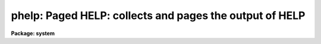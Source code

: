 .. _phelp:

phelp: Paged HELP: collects and pages the output of HELP
========================================================

**Package: system**

.. raw:: html

  </tr></table><p>
  <h3>Name</h3>
  <!-- BeginSection: 'NAME' -->
  <p>
  phelp -- page the output of the HELP task
  </p>
  <!-- EndSection:   'NAME' -->
  <h3>Usage</h3>
  <!-- BeginSection: 'USAGE' -->
  <p>
  phelp template
  </p>
  <!-- EndSection:   'USAGE' -->
  <h3>Parameters</h3>
  <!-- BeginSection: 'PARAMETERS' -->
  <p>
  The <i>phelp</i> parameters are the same as for <i>help</i> except that
  the <i>page</i> and <i>nlpp</i> parameters are omitted.
  </p>
  <!-- EndSection:   'PARAMETERS' -->
  <h3>Description</h3>
  <!-- BeginSection: 'DESCRIPTION' -->
  <p>
  The <i>phelp</i> task is a front end to <i>help</i> which spools the output
  of <i>help</i> in a scratch file, then calls the file pager <i>page</i> to
  view the output text.  The advantage is that while <i>help</i> pages its
  output, one can only move forward through the output text.  By using
  <i>phelp</i> it is possible to randomly scan the spooled help text, e.g.,
  skipping forward to get a quick overview and then backing up to read the
  details more carefully.  This capability is especially useful when viewing
  large multipage help pages, or when viewing a number of related help pages
  all at once.
  </p>
  <!-- EndSection:   'DESCRIPTION' -->
  <h3>Examples</h3>
  <!-- BeginSection: 'EXAMPLES' -->
  <p>
  1. Page the help page for the <i>mkpkg</i> task.
  </p>
  <p>
      cl&gt; phelp mkpkg
  </p>
  <p>
  2. View the help pages for all the tasks in the IMAGES package.
  </p>
  <p>
      cl&gt; phelp images.*
  </p>
  <p>
  When viewing multiple help pages as in this last example, note that the
  <tt>'N'</tt> and <tt>'P'</tt> keystrokes in the pager may be used to move to the next or
  previous help page.  <tt>"."</tt> will return to the first help page (the start
  of the spooled help text) and <tt>'G'</tt> will skip to the end of file.  Type <tt>'?'</tt>
  while in the pager to get a summary of the most often used keystrokes.
  </p>
  <p>
  3. Format and page the Lroff (IRAF HELP) format document <tt>"MWCS.hlp"</tt> in
  the system directory <tt>"mwcs"</tt>.
  </p>
  <pre>
      cl&gt; cd mwcs
      cl&gt; phelp MWCS.hlp fi+
  </pre>
  <p>
  In this case the text being viewed is not part of the on-line help system,
  but is a technical document describing one of the IRAF programming interfaces.
  Any .hlp file may be viewed in this way.
  </p>
  <!-- EndSection:   'EXAMPLES' -->
  <h3>Time requirements</h3>
  <!-- BeginSection: 'TIME REQUIREMENTS' -->
  <p>
  <i>phelp</i> is not quite as fast as <i>help</i> since it must fully format
  the help text into a temporary file before the file can be viewed.  For
  small help pages, or to view only the first few screens of a help page,
  the <i>help</i> task will be faster.
  </p>
  <!-- EndSection:   'TIME REQUIREMENTS' -->
  <h3>Bugs</h3>
  <!-- BeginSection: 'BUGS' -->
  <!-- EndSection:   'BUGS' -->
  <h3>See also</h3>
  <!-- BeginSection: 'SEE ALSO' -->
  <p>
  page, help, references
  </p>
  
  <!-- EndSection:    'SEE ALSO' -->
  
  <!-- Contents: 'NAME' 'USAGE' 'PARAMETERS' 'DESCRIPTION' 'EXAMPLES' 'TIME REQUIREMENTS' 'BUGS' 'SEE ALSO'  -->
  
